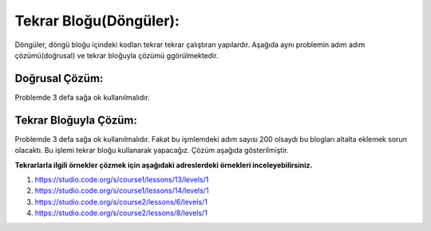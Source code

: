 **Tekrar Bloğu(Döngüler):**
+++++++++++++++++++++++++++

Döngüler, döngü bloğu içindeki kodları tekrar tekrar çalıştıran yapılardır.
Aşağıda aynı problemin adım adım çözümü(doğrusal) ve tekrar bloğuyla çözümü ggörülmektedir.

**Doğrusal Çözüm:**
-------------------

Problemde 3 defa sağa ok kullanılmalıdır.

.. image:: /_static/images/dongu-01.png
	:width: 570
  	:alt: Alternative text

**Tekrar Bloğuyla Çözüm:**
--------------------------

Problemde 3 defa sağa ok kullanılmalıdır. Fakat bu işmlemdeki adım  sayısı 200 olsaydı bu blogları altalta eklemek sorun olacaktı.
Bu işlemi tekrar bloğu kullanarak yapacağız. Çözüm aşağıda gösterilmiştir.

.. image:: /_static/images/dongu-02.png
	:width: 570
  	:alt: Alternative text


**Tekrarlarla ilgili örnekler çözmek için aşağıdaki adreslerdeki örnekleri inceleyebilirsiniz.**

1. https://studio.code.org/s/course1/lessons/13/levels/1
2. https://studio.code.org/s/course1/lessons/14/levels/1
3. https://studio.code.org/s/course2/lessons/6/levels/1
4. https://studio.code.org/s/course2/lessons/8/levels/1

.. raw:: pdf

   PageBreak
